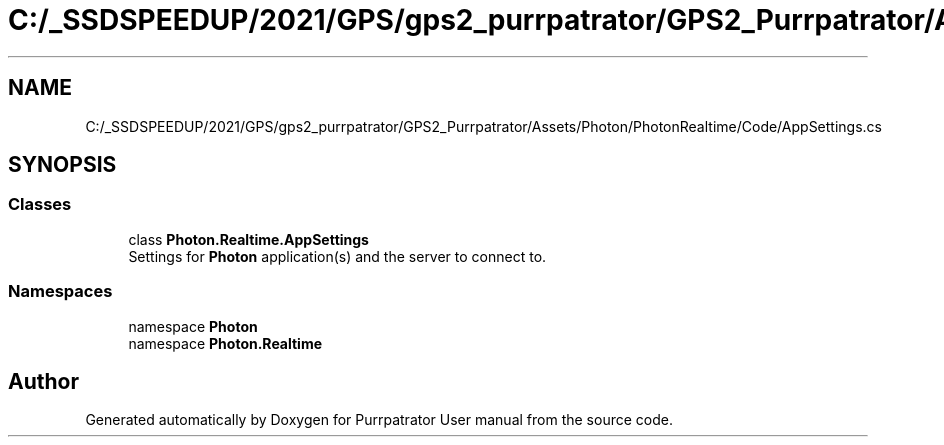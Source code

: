 .TH "C:/_SSDSPEEDUP/2021/GPS/gps2_purrpatrator/GPS2_Purrpatrator/Assets/Photon/PhotonRealtime/Code/AppSettings.cs" 3 "Mon Apr 18 2022" "Purrpatrator User manual" \" -*- nroff -*-
.ad l
.nh
.SH NAME
C:/_SSDSPEEDUP/2021/GPS/gps2_purrpatrator/GPS2_Purrpatrator/Assets/Photon/PhotonRealtime/Code/AppSettings.cs
.SH SYNOPSIS
.br
.PP
.SS "Classes"

.in +1c
.ti -1c
.RI "class \fBPhoton\&.Realtime\&.AppSettings\fP"
.br
.RI "Settings for \fBPhoton\fP application(s) and the server to connect to\&. "
.in -1c
.SS "Namespaces"

.in +1c
.ti -1c
.RI "namespace \fBPhoton\fP"
.br
.ti -1c
.RI "namespace \fBPhoton\&.Realtime\fP"
.br
.in -1c
.SH "Author"
.PP 
Generated automatically by Doxygen for Purrpatrator User manual from the source code\&.
